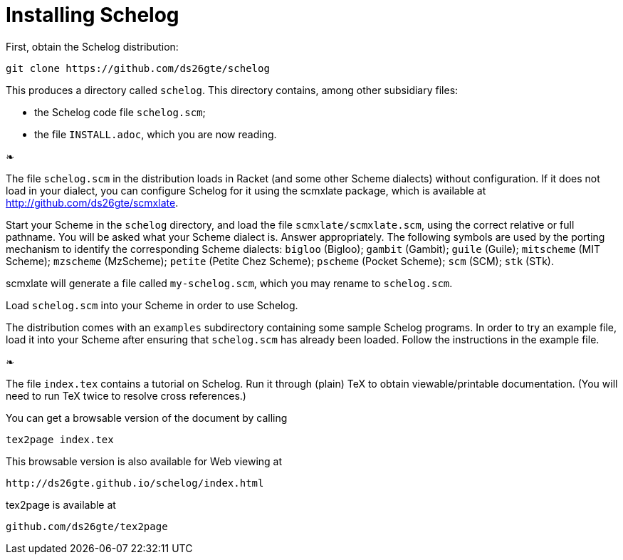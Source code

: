 = Installing Schelog

First, obtain the Schelog distribution:

  git clone https://github.com/ds26gte/schelog

This produces a directory called `schelog`.  This directory
contains, among other subsidiary files:

- the Schelog code file `schelog.scm`;

- the file `INSTALL.adoc`, which you are now reading.

❧

The file `schelog.scm` in the distribution loads in
Racket (and some other Scheme dialects) without
configuration.  If it does not load in your
dialect, you can configure Schelog for it using
the scmxlate package, which is available at
http://github.com/ds26gte/scmxlate.

Start your Scheme in the `schelog` directory, and load
the file `scmxlate/scmxlate.scm`, using the correct
relative or full pathname.  You will be asked what your
Scheme dialect is.  Answer appropriately.  The
following symbols are used by the porting
mechanism to identify the corresponding Scheme
dialects: `bigloo` (Bigloo); `gambit` (Gambit); `guile`
(Guile); `mitscheme` (MIT Scheme); `mzscheme` (MzScheme);
`petite` (Petite Chez Scheme); `pscheme` (Pocket Scheme);
`scm` (SCM); `stk` (STk).

scmxlate will generate a file called
`my-schelog.scm`, which you may rename to
`schelog.scm`.

Load `schelog.scm` into your Scheme in order to use
Schelog.

The distribution comes with an `examples` subdirectory
containing some sample Schelog programs.  In order to
try an example file, load it into your Scheme after
ensuring that `schelog.scm` has already been loaded.
Follow the instructions in the example file.

❧

The file `index.tex` contains a tutorial on Schelog.  Run it
through (plain) TeX to obtain viewable/printable
documentation.  (You will need to run TeX twice to resolve
cross references.)

You can get a browsable version of the document by
calling

  tex2page index.tex

This browsable version is also available for Web viewing at

  http://ds26gte.github.io/schelog/index.html

tex2page is available at

  github.com/ds26gte/tex2page

// Last modified: 2015-11-27
